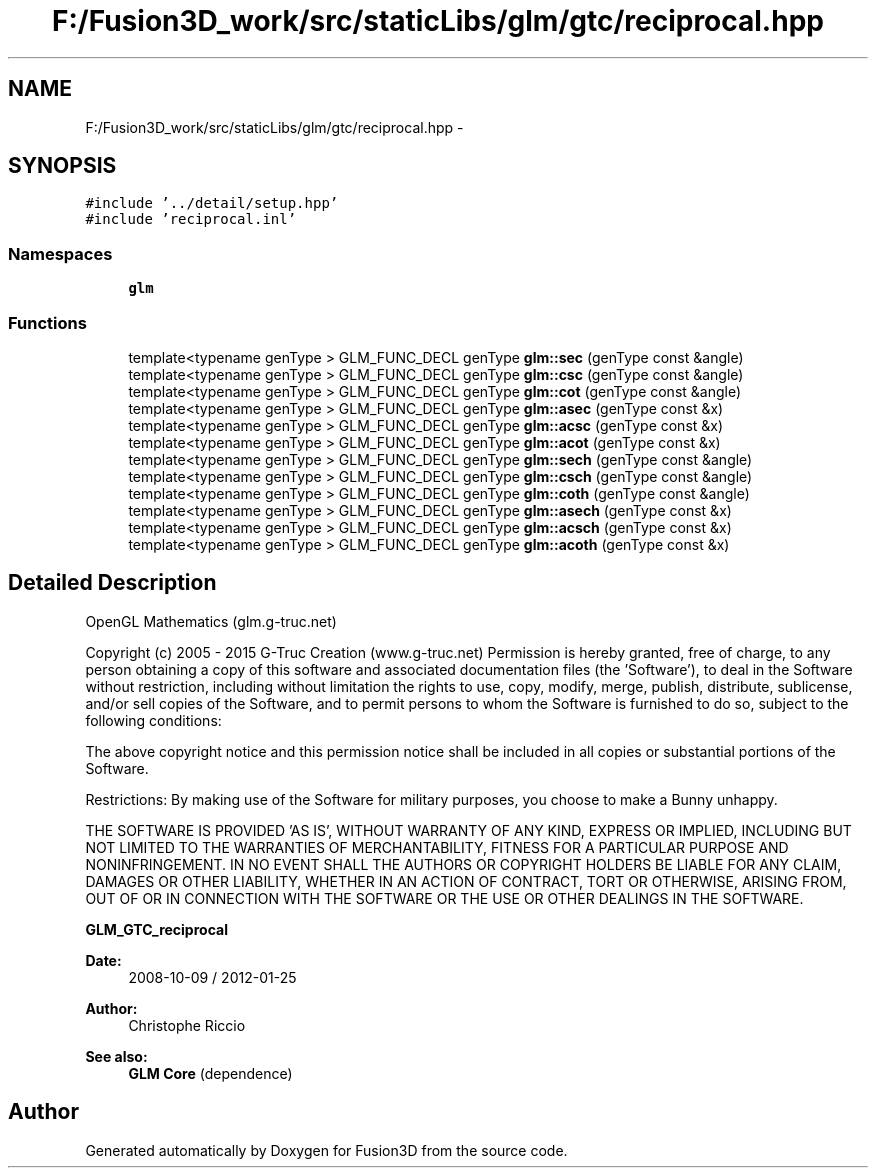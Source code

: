 .TH "F:/Fusion3D_work/src/staticLibs/glm/gtc/reciprocal.hpp" 3 "Tue Nov 24 2015" "Version 0.0.0.1" "Fusion3D" \" -*- nroff -*-
.ad l
.nh
.SH NAME
F:/Fusion3D_work/src/staticLibs/glm/gtc/reciprocal.hpp \- 
.SH SYNOPSIS
.br
.PP
\fC#include '\&.\&./detail/setup\&.hpp'\fP
.br
\fC#include 'reciprocal\&.inl'\fP
.br

.SS "Namespaces"

.in +1c
.ti -1c
.RI " \fBglm\fP"
.br
.in -1c
.SS "Functions"

.in +1c
.ti -1c
.RI "template<typename genType > GLM_FUNC_DECL genType \fBglm::sec\fP (genType const &angle)"
.br
.ti -1c
.RI "template<typename genType > GLM_FUNC_DECL genType \fBglm::csc\fP (genType const &angle)"
.br
.ti -1c
.RI "template<typename genType > GLM_FUNC_DECL genType \fBglm::cot\fP (genType const &angle)"
.br
.ti -1c
.RI "template<typename genType > GLM_FUNC_DECL genType \fBglm::asec\fP (genType const &x)"
.br
.ti -1c
.RI "template<typename genType > GLM_FUNC_DECL genType \fBglm::acsc\fP (genType const &x)"
.br
.ti -1c
.RI "template<typename genType > GLM_FUNC_DECL genType \fBglm::acot\fP (genType const &x)"
.br
.ti -1c
.RI "template<typename genType > GLM_FUNC_DECL genType \fBglm::sech\fP (genType const &angle)"
.br
.ti -1c
.RI "template<typename genType > GLM_FUNC_DECL genType \fBglm::csch\fP (genType const &angle)"
.br
.ti -1c
.RI "template<typename genType > GLM_FUNC_DECL genType \fBglm::coth\fP (genType const &angle)"
.br
.ti -1c
.RI "template<typename genType > GLM_FUNC_DECL genType \fBglm::asech\fP (genType const &x)"
.br
.ti -1c
.RI "template<typename genType > GLM_FUNC_DECL genType \fBglm::acsch\fP (genType const &x)"
.br
.ti -1c
.RI "template<typename genType > GLM_FUNC_DECL genType \fBglm::acoth\fP (genType const &x)"
.br
.in -1c
.SH "Detailed Description"
.PP 
OpenGL Mathematics (glm\&.g-truc\&.net)
.PP
Copyright (c) 2005 - 2015 G-Truc Creation (www\&.g-truc\&.net) Permission is hereby granted, free of charge, to any person obtaining a copy of this software and associated documentation files (the 'Software'), to deal in the Software without restriction, including without limitation the rights to use, copy, modify, merge, publish, distribute, sublicense, and/or sell copies of the Software, and to permit persons to whom the Software is furnished to do so, subject to the following conditions:
.PP
The above copyright notice and this permission notice shall be included in all copies or substantial portions of the Software\&.
.PP
Restrictions: By making use of the Software for military purposes, you choose to make a Bunny unhappy\&.
.PP
THE SOFTWARE IS PROVIDED 'AS IS', WITHOUT WARRANTY OF ANY KIND, EXPRESS OR IMPLIED, INCLUDING BUT NOT LIMITED TO THE WARRANTIES OF MERCHANTABILITY, FITNESS FOR A PARTICULAR PURPOSE AND NONINFRINGEMENT\&. IN NO EVENT SHALL THE AUTHORS OR COPYRIGHT HOLDERS BE LIABLE FOR ANY CLAIM, DAMAGES OR OTHER LIABILITY, WHETHER IN AN ACTION OF CONTRACT, TORT OR OTHERWISE, ARISING FROM, OUT OF OR IN CONNECTION WITH THE SOFTWARE OR THE USE OR OTHER DEALINGS IN THE SOFTWARE\&.
.PP
\fBGLM_GTC_reciprocal\fP
.PP
\fBDate:\fP
.RS 4
2008-10-09 / 2012-01-25 
.RE
.PP
\fBAuthor:\fP
.RS 4
Christophe Riccio
.RE
.PP
\fBSee also:\fP
.RS 4
\fBGLM Core\fP (dependence) 
.RE
.PP

.SH "Author"
.PP 
Generated automatically by Doxygen for Fusion3D from the source code\&.
